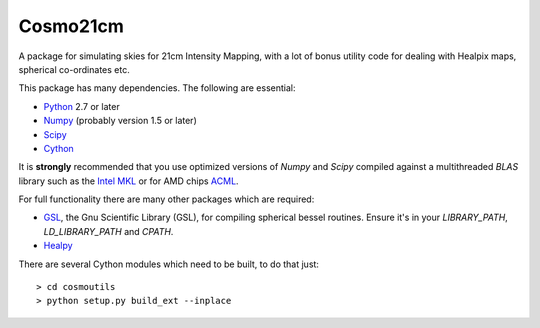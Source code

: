 =========
Cosmo21cm
=========

A package for simulating skies for 21cm Intensity Mapping, with a lot of bonus
utility code for dealing with Healpix maps, spherical co-ordinates etc.

This package has many dependencies. The following are essential:

* `Python <http://www.python.org/>`_ 2.7 or later
* `Numpy <http://scipy.org/>`_ (probably version 1.5 or later)
* `Scipy <http://scipy.org/>`_
* `Cython <http://cython.org/>`_

It is **strongly** recommended that you use optimized versions of `Numpy` and
`Scipy` compiled against a multithreaded `BLAS` library such as the `Intel MKL
<http://www.intel.com/software/products/mkl/>`_ or for AMD chips `ACML
<http://developer.amd.com/libraries/acml>`_.

For full functionality there are many other packages which are required:

* `GSL <http://www.gnu.org/software/gsl/>`_, the Gnu Scientific Library (GSL),
  for compiling spherical bessel routines. Ensure   it's in your `LIBRARY_PATH`,
  `LD_LIBRARY_PATH` and `CPATH`.
* `Healpy <https://github.com/healpy/healpy>`_

There are several Cython modules which need to be built, to do that just::

    > cd cosmoutils
    > python setup.py build_ext --inplace



